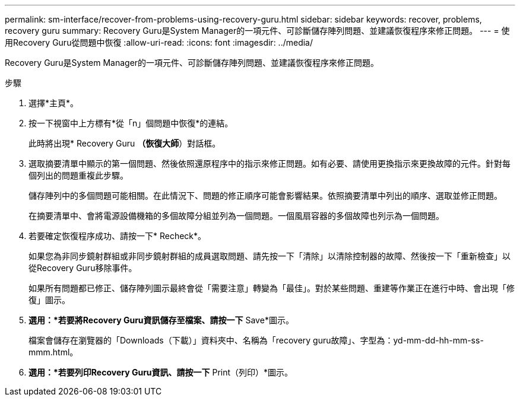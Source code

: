 ---
permalink: sm-interface/recover-from-problems-using-recovery-guru.html 
sidebar: sidebar 
keywords: recover, problems, recovery guru 
summary: Recovery Guru是System Manager的一項元件、可診斷儲存陣列問題、並建議恢復程序來修正問題。 
---
= 使用Recovery Guru從問題中恢復
:allow-uri-read: 
:icons: font
:imagesdir: ../media/


[role="lead"]
Recovery Guru是System Manager的一項元件、可診斷儲存陣列問題、並建議恢復程序來修正問題。

.步驟
. 選擇*主頁*。
. 按一下視窗中上方標有*從「n」個問題中恢復*的連結。
+
此時將出現* Recovery Guru *（恢復大師*）對話框。

. 選取摘要清單中顯示的第一個問題、然後依照還原程序中的指示來修正問題。如有必要、請使用更換指示來更換故障的元件。針對每個列出的問題重複此步驟。
+
儲存陣列中的多個問題可能相關。在此情況下、問題的修正順序可能會影響結果。依照摘要清單中列出的順序、選取並修正問題。

+
在摘要清單中、會將電源設備機箱的多個故障分組並列為一個問題。一個風扇容器的多個故障也列示為一個問題。

. 若要確定恢復程序成功、請按一下* Recheck*。
+
如果您為非同步鏡射群組或非同步鏡射群組的成員選取問題、請先按一下「清除」以清除控制器的故障、然後按一下「重新檢查」以從Recovery Guru移除事件。

+
如果所有問題都已修正、儲存陣列圖示最終會從「需要注意」轉變為「最佳」。對於某些問題、重建等作業正在進行中時、會出現「修復」圖示。

. *選用：*若要將Recovery Guru資訊儲存至檔案、請按一下* Save*圖示。
+
檔案會儲存在瀏覽器的「Downloads（下載）」資料夾中、名稱為「recovery guru故障」、字型為：yd-mm-dd-hh-mm-ss-mmm.html。

. *選用：*若要列印Recovery Guru資訊、請按一下* Print（列印）*圖示。

